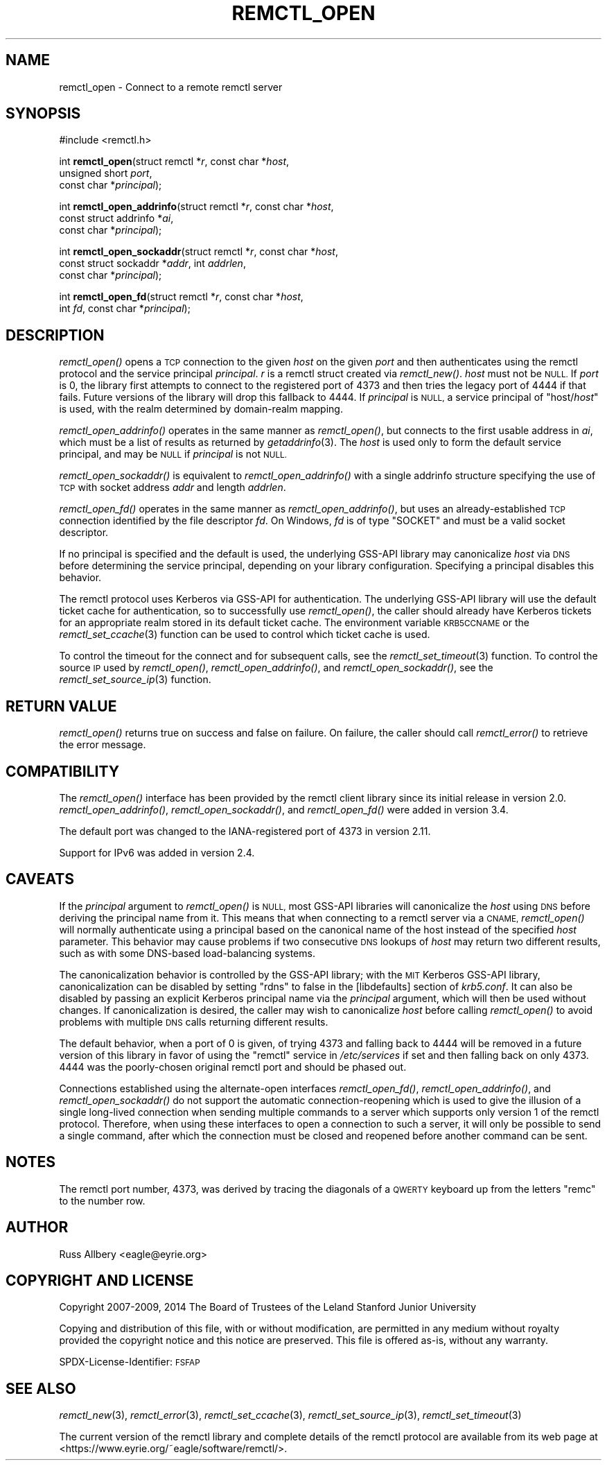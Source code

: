 .\" Automatically generated by Pod::Man 4.09 (Pod::Simple 3.35)
.\"
.\" Standard preamble:
.\" ========================================================================
.de Sp \" Vertical space (when we can't use .PP)
.if t .sp .5v
.if n .sp
..
.de Vb \" Begin verbatim text
.ft CW
.nf
.ne \\$1
..
.de Ve \" End verbatim text
.ft R
.fi
..
.\" Set up some character translations and predefined strings.  \*(-- will
.\" give an unbreakable dash, \*(PI will give pi, \*(L" will give a left
.\" double quote, and \*(R" will give a right double quote.  \*(C+ will
.\" give a nicer C++.  Capital omega is used to do unbreakable dashes and
.\" therefore won't be available.  \*(C` and \*(C' expand to `' in nroff,
.\" nothing in troff, for use with C<>.
.tr \(*W-
.ds C+ C\v'-.1v'\h'-1p'\s-2+\h'-1p'+\s0\v'.1v'\h'-1p'
.ie n \{\
.    ds -- \(*W-
.    ds PI pi
.    if (\n(.H=4u)&(1m=24u) .ds -- \(*W\h'-12u'\(*W\h'-12u'-\" diablo 10 pitch
.    if (\n(.H=4u)&(1m=20u) .ds -- \(*W\h'-12u'\(*W\h'-8u'-\"  diablo 12 pitch
.    ds L" ""
.    ds R" ""
.    ds C` ""
.    ds C' ""
'br\}
.el\{\
.    ds -- \|\(em\|
.    ds PI \(*p
.    ds L" ``
.    ds R" ''
.    ds C`
.    ds C'
'br\}
.\"
.\" Escape single quotes in literal strings from groff's Unicode transform.
.ie \n(.g .ds Aq \(aq
.el       .ds Aq '
.\"
.\" If the F register is >0, we'll generate index entries on stderr for
.\" titles (.TH), headers (.SH), subsections (.SS), items (.Ip), and index
.\" entries marked with X<> in POD.  Of course, you'll have to process the
.\" output yourself in some meaningful fashion.
.\"
.\" Avoid warning from groff about undefined register 'F'.
.de IX
..
.if !\nF .nr F 0
.if \nF>0 \{\
.    de IX
.    tm Index:\\$1\t\\n%\t"\\$2"
..
.    if !\nF==2 \{\
.        nr % 0
.        nr F 2
.    \}
.\}
.\"
.\" Accent mark definitions (@(#)ms.acc 1.5 88/02/08 SMI; from UCB 4.2).
.\" Fear.  Run.  Save yourself.  No user-serviceable parts.
.    \" fudge factors for nroff and troff
.if n \{\
.    ds #H 0
.    ds #V .8m
.    ds #F .3m
.    ds #[ \f1
.    ds #] \fP
.\}
.if t \{\
.    ds #H ((1u-(\\\\n(.fu%2u))*.13m)
.    ds #V .6m
.    ds #F 0
.    ds #[ \&
.    ds #] \&
.\}
.    \" simple accents for nroff and troff
.if n \{\
.    ds ' \&
.    ds ` \&
.    ds ^ \&
.    ds , \&
.    ds ~ ~
.    ds /
.\}
.if t \{\
.    ds ' \\k:\h'-(\\n(.wu*8/10-\*(#H)'\'\h"|\\n:u"
.    ds ` \\k:\h'-(\\n(.wu*8/10-\*(#H)'\`\h'|\\n:u'
.    ds ^ \\k:\h'-(\\n(.wu*10/11-\*(#H)'^\h'|\\n:u'
.    ds , \\k:\h'-(\\n(.wu*8/10)',\h'|\\n:u'
.    ds ~ \\k:\h'-(\\n(.wu-\*(#H-.1m)'~\h'|\\n:u'
.    ds / \\k:\h'-(\\n(.wu*8/10-\*(#H)'\z\(sl\h'|\\n:u'
.\}
.    \" troff and (daisy-wheel) nroff accents
.ds : \\k:\h'-(\\n(.wu*8/10-\*(#H+.1m+\*(#F)'\v'-\*(#V'\z.\h'.2m+\*(#F'.\h'|\\n:u'\v'\*(#V'
.ds 8 \h'\*(#H'\(*b\h'-\*(#H'
.ds o \\k:\h'-(\\n(.wu+\w'\(de'u-\*(#H)/2u'\v'-.3n'\*(#[\z\(de\v'.3n'\h'|\\n:u'\*(#]
.ds d- \h'\*(#H'\(pd\h'-\w'~'u'\v'-.25m'\f2\(hy\fP\v'.25m'\h'-\*(#H'
.ds D- D\\k:\h'-\w'D'u'\v'-.11m'\z\(hy\v'.11m'\h'|\\n:u'
.ds th \*(#[\v'.3m'\s+1I\s-1\v'-.3m'\h'-(\w'I'u*2/3)'\s-1o\s+1\*(#]
.ds Th \*(#[\s+2I\s-2\h'-\w'I'u*3/5'\v'-.3m'o\v'.3m'\*(#]
.ds ae a\h'-(\w'a'u*4/10)'e
.ds Ae A\h'-(\w'A'u*4/10)'E
.    \" corrections for vroff
.if v .ds ~ \\k:\h'-(\\n(.wu*9/10-\*(#H)'\s-2\u~\d\s+2\h'|\\n:u'
.if v .ds ^ \\k:\h'-(\\n(.wu*10/11-\*(#H)'\v'-.4m'^\v'.4m'\h'|\\n:u'
.    \" for low resolution devices (crt and lpr)
.if \n(.H>23 .if \n(.V>19 \
\{\
.    ds : e
.    ds 8 ss
.    ds o a
.    ds d- d\h'-1'\(ga
.    ds D- D\h'-1'\(hy
.    ds th \o'bp'
.    ds Th \o'LP'
.    ds ae ae
.    ds Ae AE
.\}
.rm #[ #] #H #V #F C
.\" ========================================================================
.\"
.IX Title "REMCTL_OPEN 3"
.TH REMCTL_OPEN 3 "2018-05-05" "3.15" "remctl Library Reference"
.\" For nroff, turn off justification.  Always turn off hyphenation; it makes
.\" way too many mistakes in technical documents.
.if n .ad l
.nh
.SH "NAME"
remctl_open \- Connect to a remote remctl server
.SH "SYNOPSIS"
.IX Header "SYNOPSIS"
#include <remctl.h>
.PP
int \fBremctl_open\fR(struct remctl *\fIr\fR, const char *\fIhost\fR,
                   unsigned short \fIport\fR,
                   const char *\fIprincipal\fR);
.PP
int \fBremctl_open_addrinfo\fR(struct remctl *\fIr\fR, const char *\fIhost\fR,
                            const struct addrinfo *\fIai\fR,
                            const char *\fIprincipal\fR);
.PP
int \fBremctl_open_sockaddr\fR(struct remctl *\fIr\fR, const char *\fIhost\fR,
                            const struct sockaddr *\fIaddr\fR, int \fIaddrlen\fR,
                            const char *\fIprincipal\fR);
.PP
int \fBremctl_open_fd\fR(struct remctl *\fIr\fR, const char *\fIhost\fR,
                      int \fIfd\fR, const char *\fIprincipal\fR);
.SH "DESCRIPTION"
.IX Header "DESCRIPTION"
\&\fIremctl_open()\fR opens a \s-1TCP\s0 connection to the given \fIhost\fR on the given
\&\fIport\fR and then authenticates using the remctl protocol and the service
principal \fIprincipal\fR.  \fIr\fR is a remctl struct created via \fIremctl_new()\fR.
\&\fIhost\fR must not be \s-1NULL.\s0  If \fIport\fR is 0, the library first attempts to
connect to the registered port of 4373 and then tries the legacy port of
4444 if that fails.  Future versions of the library will drop this
fallback to 4444.  If \fIprincipal\fR is \s-1NULL,\s0 a service principal of
\&\f(CW\*(C`host/\f(CIhost\f(CW\*(C'\fR is used, with the realm determined by domain-realm
mapping.
.PP
\&\fIremctl_open_addrinfo()\fR operates in the same manner as \fIremctl_open()\fR, but
connects to the first usable address in \fIai\fR, which must be a list of
results as returned by \fIgetaddrinfo\fR\|(3).  The \fIhost\fR is used only to form
the default service principal, and may be \s-1NULL\s0 if \fIprincipal\fR is not \s-1NULL.\s0
.PP
\&\fIremctl_open_sockaddr()\fR is equivalent to \fIremctl_open_addrinfo()\fR with a
single addrinfo structure specifying the use of \s-1TCP\s0 with socket address
\&\fIaddr\fR and length \fIaddrlen\fR.
.PP
\&\fIremctl_open_fd()\fR operates in the same manner as \fIremctl_open_addrinfo()\fR,
but uses an already-established \s-1TCP\s0 connection identified by the file
descriptor \fIfd\fR.  On Windows, \fIfd\fR is of type \f(CW\*(C`SOCKET\*(C'\fR and must be
a valid socket descriptor.
.PP
If no principal is specified and the default is used, the underlying
GSS-API library may canonicalize \fIhost\fR via \s-1DNS\s0 before determining the
service principal, depending on your library configuration.  Specifying a
principal disables this behavior.
.PP
The remctl protocol uses Kerberos via GSS-API for authentication.  The
underlying GSS-API library will use the default ticket cache for
authentication, so to successfully use \fIremctl_open()\fR, the caller should
already have Kerberos tickets for an appropriate realm stored in its
default ticket cache.  The environment variable \s-1KRB5CCNAME\s0 or the
\&\fIremctl_set_ccache\fR\|(3) function can be used to control which ticket cache
is used.
.PP
To control the timeout for the connect and for subsequent calls, see the
\&\fIremctl_set_timeout\fR\|(3) function.  To control the source \s-1IP\s0 used by
\&\fIremctl_open()\fR, \fIremctl_open_addrinfo()\fR, and \fIremctl_open_sockaddr()\fR, see the
\&\fIremctl_set_source_ip\fR\|(3) function.
.SH "RETURN VALUE"
.IX Header "RETURN VALUE"
\&\fIremctl_open()\fR returns true on success and false on failure.  On failure,
the caller should call \fIremctl_error()\fR to retrieve the error message.
.SH "COMPATIBILITY"
.IX Header "COMPATIBILITY"
The \fIremctl_open()\fR interface has been provided by the remctl client library
since its initial release in version 2.0.  \fIremctl_open_addrinfo()\fR,
\&\fIremctl_open_sockaddr()\fR, and \fIremctl_open_fd()\fR were added in version 3.4.
.PP
The default port was changed to the IANA-registered port of 4373 in
version 2.11.
.PP
Support for IPv6 was added in version 2.4.
.SH "CAVEATS"
.IX Header "CAVEATS"
If the \fIprincipal\fR argument to \fIremctl_open()\fR is \s-1NULL,\s0 most GSS-API
libraries will canonicalize the \fIhost\fR using \s-1DNS\s0 before deriving the
principal name from it.  This means that when connecting to a remctl
server via a \s-1CNAME,\s0 \fIremctl_open()\fR will normally authenticate using a
principal based on the canonical name of the host instead of the specified
\&\fIhost\fR parameter.  This behavior may cause problems if two consecutive
\&\s-1DNS\s0 lookups of \fIhost\fR may return two different results, such as with some
DNS-based load-balancing systems.
.PP
The canonicalization behavior is controlled by the GSS-API library; with
the \s-1MIT\s0 Kerberos GSS-API library, canonicalization can be disabled by
setting \f(CW\*(C`rdns\*(C'\fR to false in the [libdefaults] section of \fIkrb5.conf\fR.  It
can also be disabled by passing an explicit Kerberos principal name via
the \fIprincipal\fR argument, which will then be used without changes.  If
canonicalization is desired, the caller may wish to canonicalize \fIhost\fR
before calling \fIremctl_open()\fR to avoid problems with multiple \s-1DNS\s0 calls
returning different results.
.PP
The default behavior, when a port of 0 is given, of trying 4373 and
falling back to 4444 will be removed in a future version of this library
in favor of using the \f(CW\*(C`remctl\*(C'\fR service in \fI/etc/services\fR if set and
then falling back on only 4373.  4444 was the poorly-chosen original
remctl port and should be phased out.
.PP
Connections established using the alternate-open interfaces \fIremctl_open_fd()\fR,
\&\fIremctl_open_addrinfo()\fR, and \fIremctl_open_sockaddr()\fR do not support the
automatic connection-reopening which is used to give the illusion of a
single long-lived connection when sending multiple commands to a server
which supports only version 1 of the remctl protocol.  Therefore, when
using these interfaces to open a connection to such a server, it will
only be possible to send a single command, after which the connection must
be closed and reopened before another command can be sent.
.SH "NOTES"
.IX Header "NOTES"
The remctl port number, 4373, was derived by tracing the diagonals of a
\&\s-1QWERTY\s0 keyboard up from the letters \f(CW\*(C`remc\*(C'\fR to the number row.
.SH "AUTHOR"
.IX Header "AUTHOR"
Russ Allbery <eagle@eyrie.org>
.SH "COPYRIGHT AND LICENSE"
.IX Header "COPYRIGHT AND LICENSE"
Copyright 2007\-2009, 2014 The Board of Trustees of the Leland Stanford
Junior University
.PP
Copying and distribution of this file, with or without modification, are
permitted in any medium without royalty provided the copyright notice and
this notice are preserved.  This file is offered as-is, without any
warranty.
.PP
SPDX-License-Identifier: \s-1FSFAP\s0
.SH "SEE ALSO"
.IX Header "SEE ALSO"
\&\fIremctl_new\fR\|(3), \fIremctl_error\fR\|(3), \fIremctl_set_ccache\fR\|(3),
\&\fIremctl_set_source_ip\fR\|(3), \fIremctl_set_timeout\fR\|(3)
.PP
The current version of the remctl library and complete details of the
remctl protocol are available from its web page at
<https://www.eyrie.org/~eagle/software/remctl/>.

